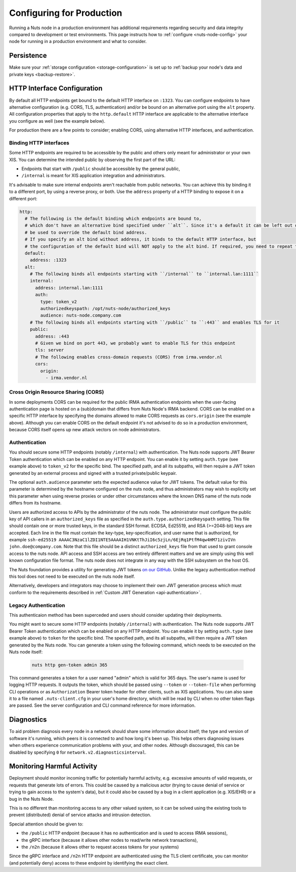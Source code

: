 .. _production-configuration:

Configuring for Production
##########################

Running a Nuts node in a production environment has additional requirements regarding security and data integrity
compared to development or test environments. This page instructs how to :ref:`configure <nuts-node-config>`
your node for running in a production environment and what to consider.

Persistence
***********

Make sure your :ref:`storage configuration <storage-configuration>` is set up to :ref:`backup your node's data and private keys <backup-restore>`.

HTTP Interface Configuration
****************************

By default all HTTP endpoints get bound to the default HTTP interface on ``:1323``.
You can configure endpoints to have alternative configuration (e.g. CORS, TLS, authentication) and/or be bound on an alternative port using the ``alt`` property.
All configuration properties that apply to the ``http.default`` HTTP interface are applicable to the alternative interface you configure as well (see the example below).

For production there are a few points to consider; enabling CORS, using alternative HTTP interfaces, and authentication.

Binding HTTP interfaces
^^^^^^^^^^^^^^^^^^^^^^^

Some HTTP endpoints are required to be accessible by the public and others only meant for administrator or your own XIS.
You can determine the intended public by observing the first part of the URL:

* Endpoints that start with ``/public`` should be accessible by the general public,
* ``/internal`` is meant for XIS application integration and administrators.

It's advisable to make sure internal endpoints aren't reachable from public networks.
You can achieve this by binding it to a different port, by using a reverse proxy, or both.
Use the ``address`` property of a HTTP binding to expose it on a different port:

.. code-block:: yaml

    http:
      # The following is the default binding which endpoints are bound to,
      # which don't have an alternative bind specified under ``alt``. Since it's a default it can be left out or
      # be used to override the default bind address.
      # If you specify an alt bind without address, it binds to the default HTTP interface, but
      # the configuration of the default bind will NOT apply to the alt bind. If required, you need to repeat the config (e.g. cors/auth) for the alt bind.
      default:
        address: :1323
      alt:
        # The following binds all endpoints starting with ``/internal`` to ``internal.lan:1111``
        internal:
          address: internal.lan:1111
          auth:
            type: token_v2
            authorizedkeyspath: /opt/nuts-node/authorized_keys
            audience: nuts-node.company.com
        # The following binds all endpoints starting with ``/public`` to ``:443`` and enables TLS for it
        public:
          address: :443
          # Given we bind on port 443, we probably want to enable TLS for this endpoint
          tls: server
          # The following enables cross-domain requests (CORS) from irma.vendor.nl
          cors:
            origin:
              - irma.vendor.nl

Cross Origin Resource Sharing (CORS)
^^^^^^^^^^^^^^^^^^^^^^^^^^^^^^^^^^^^

In some deployments CORS can be required for the public IRMA authentication endpoints when the user-facing
authentication page is hosted on a (sub)domain that differs from Nuts Node's IRMA backend. CORS can be enabled on a
specific HTTP interface by specifying the domains allowed to make CORS requests as ``cors.origin`` (see the example above).
Although you can enable CORS on the default endpoint it's not advised to do so in a production environment,
because CORS itself opens up new attack vectors on node administrators.

Authentication
^^^^^^^^^^^^^^
You should secure some HTTP endpoints (notably ``/internal``) with authentication.
The Nuts node supports JWT Bearer Token authentication which can be enabled on any HTTP endpoint.
You can enable it by setting ``auth.type`` (see example above) to ``token_v2`` for the specific bind.
The specified path, and all its subpaths, will then require a JWT token generated by an external
process and signed with a trusted private/public keypair.

The optional ``auth.audience`` parameter sets the expected audience value for JWT tokens. The default value for
this parameter is determined by the hostname configured on the nuts node, and thus administrators may wish to
explicitly set this parameter when using reverse proxies or under other circumstances where the known DNS name
of the nuts node differs from its hostname.

Users are authorized access to APIs by the administrator of the nuts node. The administrator must configure the
public key of API callers in an ``authorized_keys`` file as specified in the ``auth.type.authorizedkeyspath`` setting.
This file should contain one or more trusted keys, in the standard SSH format. ECDSA, Ed25519, and RSA (>=2048-bit) keys
are accepted. Each line in the file must contain the key-type, key-specification, and user name that is authorized,
for example ``ssh-ed25519 AAAAC3NzaC1lZDI1NTE5AAAAIH1VNKtThJiI6c5zjLn/6EjRq1PtfM4qw4HM71zivIVn john.doe@company.com``.
Note that this file should be a distinct ``authorized_keys`` file from that used to grant console access to the
nuts node. API access and SSH access are two entirely different matters and we are simply using this well known
configuration file format. The nuts node does not integrate in any way with the SSH subsystem on the host OS.

The Nuts foundation provides a utility for generating JWT tokens `on our GitHub <https://github.com/nuts-foundation/jwt-generator>`_. Unlike the legacy authentication method this tool does not need to be executed on the nuts node itself.

Alternatively, developers and integrators may choose to implement their own JWT generation process which must conform
to the requirements described in :ref:`Custom JWT Generation <api-authentication>`.

Legacy Authentication
^^^^^^^^^^^^^^^^^^^^^

This authenticaion method has been superceded and users should consider updating their deployments.

You might want to secure some HTTP endpoints (notably ``/internal``) with authentication.
The Nuts node supports JWT Bearer Token authentication which can be enabled on any HTTP endpoint.
You can enable it by setting ``auth.type`` (see example above) to ``token`` for the specific bind.
The specified path, and its all subpaths, will then require a JWT token generated by the Nuts node.
You can generate a token using the following command, which needs to be executed on the Nuts node itself:

 .. code-block:: shell

    nuts http gen-token admin 365

This command generates a token for a user named "admin" which is valid for 365 days. The user's name is used for logging HTTP requests.
It outputs the token, which should be passed using ``--token`` or ``--token-file`` when performing CLI operations or as ``Authorization`` Bearer token header for other clients, such as XIS applications.
You can also save it to a file named ``.nuts-client.cfg`` in your user's home directory, which will be read by CLI when no other token flags are passed.
See the server configuration and CLI command reference for more information.

Diagnostics
***********

To aid problem diagnosis every node in a network should share some information about itself; the type and version of software it's running,
which peers it is connected to and how long it's been up. This helps others diagnosing issues when others experience communication problems with your, and other nodes.
Although discouraged, this can be disabled by specifying ``0`` for ``network.v2.diagnosticsinterval``.

Monitoring Harmful Activity
***************************

Deployment should monitor incoming traffic for potentially harmful activity,
e.g. excessive amounts of valid requests, or requests that generate lots of errors.
This could be caused by a malicious actor (trying to cause denial of service or trying to gain access to the system's data),
but it could also be caused by a bug in a client application (e.g. XIS/EHR) or a bug in the Nuts Node.

This is no different than monitoring access to any other valued system,
so it can be solved using the existing tools to prevent (distributed) denial of service attacks and intrusion detection.

Special attention should be given to:

- the ``/public`` HTTP endpoint (because it has no authentication and is used to access IRMA sessions),
- the gRPC interface (because it allows other nodes to read/write network transactions),
- the ``/n2n`` (because it allows other to request access tokens for your systems)

Since the gRPC interface and ``/n2n`` HTTP endpoint are authenticated using the TLS client certificate,
you can monitor (and potentially deny) access to these endpoint by identifying the exact client.
